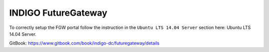 INDIGO FutureGateway
====================
To correctly setup the FGW portal follow the instruction in the ``Ubuntu LTS 14.04 Server`` section here: Ubuntu LTS 14.04 Server.

GitBook: https://www.gitbook.com/book/indigo-dc/futuregateway/details
